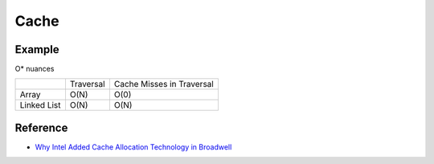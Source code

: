 ========================================
Cache
========================================

Example
========================================

O* nuances

+-------------+-----------+---------------------------+
|             | Traversal | Cache Misses in Traversal |
+-------------+-----------+---------------------------+
| Array       | O(N)      | O(0)                      |
+-------------+-----------+---------------------------+
| Linked List | O(N)      | O(N)                      |
+-------------+-----------+---------------------------+


Reference
========================================

* `Why Intel Added Cache Allocation Technology in Broadwell <http://danluu.com/intel-cat/>`_
